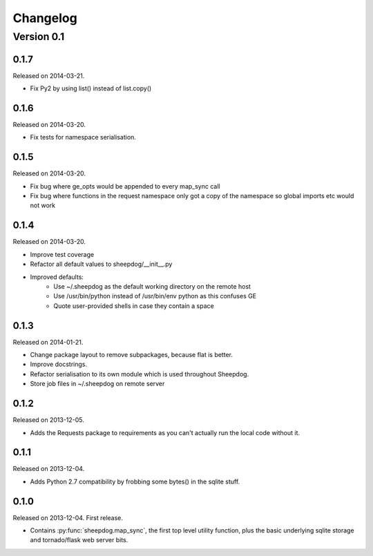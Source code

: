 Changelog
=========

Version 0.1
-----------

0.1.7
^^^^^
Released on 2014-03-21.

* Fix Py2 by using list() instead of list.copy()


0.1.6
^^^^^
Released on 2014-03-20.

* Fix tests for namespace serialisation.

0.1.5
^^^^^
Released on 2014-03-20.

* Fix bug where ge_opts would be appended to every map_sync call
* Fix bug where functions in the request namespace only got a copy
  of the namespace so global imports etc would not work

0.1.4
^^^^^
Released on 2014-03-20.

* Improve test coverage
* Refactor all default values to sheepdog/__init__.py
* Improved defaults:
    * Use ~/.sheepdog as the default working directory on the remote host
    * Use /usr/bin/python instead of /usr/bin/env python as this confuses GE
    * Quote user-provided shells in case they contain a space

0.1.3
^^^^^
Released on 2014-01-21.

* Change package layout to remove subpackages, because flat is better.
* Improve docstrings.
* Refactor serialisation to its own module which is used throughout Sheepdog.
* Store job files in ~/.sheepdog on remote server

0.1.2
^^^^^
Released on 2013-12-05.

* Adds the Requests package to requirements as you can't actually run the local
  code without it.

0.1.1
^^^^^
Released on 2013-12-04.

* Adds Python 2.7 compatibility by frobbing some bytes() in the sqlite stuff.

0.1.0
^^^^^
Released on 2013-12-04. First release.

* Contains :py:func:`sheepdog.map_sync`, the first top level
  utility function, plus the basic underlying sqlite storage and tornado/flask
  web server bits.
